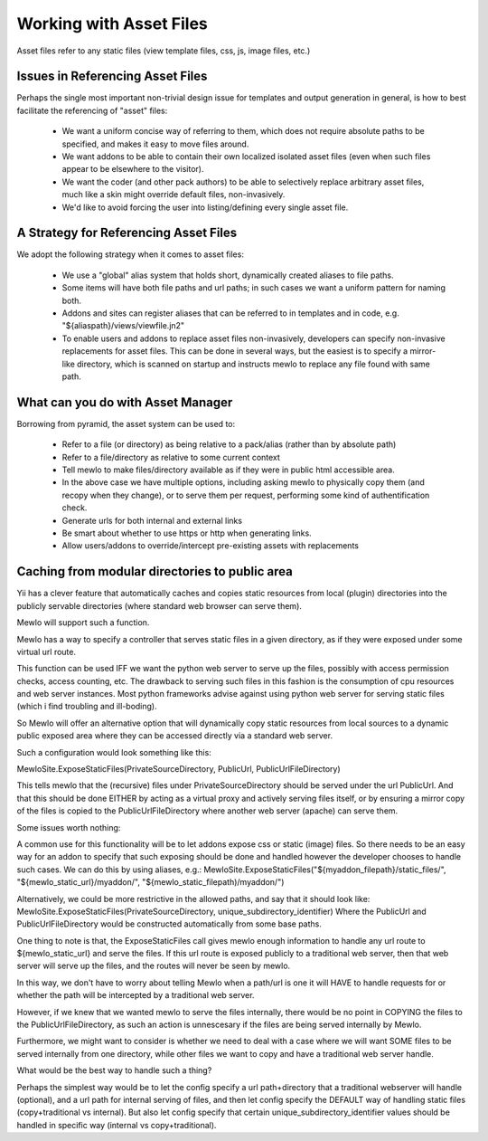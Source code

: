 Working with Asset Files
========================

Asset files refer to any static files (view template files, css, js, image files, etc.)


Issues in Referencing Asset Files
---------------------------------

Perhaps the single most important non-trivial design issue for templates and output generation in general, is how to best facilitate the referencing of "asset" files:

    * We want a uniform concise way of referring to them, which does not require absolute paths to be specified, and makes it easy to move files around.
    * We want addons to be able to contain their own localized isolated asset files (even when such files appear to be elsewhere to the visitor).
    * We want the coder (and other pack authors) to be able to selectively replace arbitrary asset files, much like a skin might override default files, non-invasively.
    * We'd like to avoid forcing the user into listing/defining every single asset file.



A Strategy for Referencing Asset Files
----------------------------------------

We adopt the following strategy when it comes to asset files:

    * We use a "global" alias system that holds short, dynamically created aliases to file paths.
    * Some items will have both file paths and url paths; in such cases we want a uniform pattern for naming both.
    * Addons and sites can register aliases that can be referred to in templates and in code, e.g. "${aliaspath}/views/viewfile.jn2"
    * To enable users and addons to replace asset files non-invasively, developers can specify non-invasive replacements for asset files.  This can be done in several ways, but the easiest is to specify a mirror-like directory, which is scanned on startup and instructs mewlo to replace any file found with same path.


What can you do with Asset Manager
-----------------------------------

Borrowing from pyramid, the asset system can be used to:

    * Refer to a file (or directory) as being relative to a pack/alias (rather than by absolute path)
    * Refer to a file/directory as relative to some current context
    * Tell mewlo to make files/directory available as if they were in public html accessible area.
    * In the above case we have multiple options, including asking mewlo to physically copy them (and recopy when they change), or to serve them per request, performing some kind of authentification check.
    * Generate urls for both internal and external links
    * Be smart about whether to use https or http when generating links.
    * Allow users/addons to override/intercept pre-existing assets with replacements



Caching from modular directories to public area
-----------------------------------------------

Yii has a clever feature that automatically caches and copies static resources from local (plugin) directories into the publicly servable directories (where standard web browser can serve them).

Mewlo will support such a function.

Mewlo has a way to specify a controller that serves static files in a given directory, as if they were exposed under some virtual url route.

This function can be used IFF we want the python web server to serve up the files, possibly with access permission checks, access counting, etc.  The drawback to serving such files in this fashion is the consumption of cpu resources and web server instances.  Most python frameworks advise against using python web server for serving static files (which i find troubling and ill-boding).

So Mewlo will offer an alternative option that will dynamically copy static resources from local sources to a dynamic public exposed area where they can be accessed directly via a standard web server.

Such a configuration would look something like this:

MewloSite.ExposeStaticFiles(PrivateSourceDirectory, PublicUrl, PublicUrlFileDirectory)

This tells mewlo that the (recursive) files under PrivateSourceDirectory should be served under the url PublicUrl.
And that this should be done EITHER by acting as a virtual proxy and actively serving files itself,
or by ensuring a mirror copy of the files is copied to the PublicUrlFileDirectory where another web server (apache) can serve them.

Some issues worth nothing:

A common use for this functionality will be to let addons expose css or static (image) files.
So there needs to be an easy way for an addon to specify that such exposing should be done and handled however the developer chooses to handle such cases.
We can do this by using aliases, e.g.:
MewloSite.ExposeStaticFiles("${myaddon_filepath}/static_files/", "${mewlo_static_url}/myaddon/", "${mewlo_static_filepath)/myaddon/")

Alternatively, we could be more restrictive in the allowed paths, and say that it should look like:
MewloSite.ExposeStaticFiles(PrivateSourceDirectory, unique_subdirectory_identifier)
Where the PublicUrl and PublicUrlFileDirectory would be constructed automatically from some base paths.


One thing to note is that, the ExposeStaticFiles call gives mewlo enough information to handle any url route to ${mewlo_static_url} and serve the files.  If this url route is exposed publicly to a traditional web server, then that web server will serve up the files, and the routes will never be seen by mewlo.

In this way, we don't have to worry about telling Mewlo when a path/url is one it will HAVE to handle requests for or whether the path will be intercepted by a traditional web server.

However, if we knew that we wanted mewlo to serve the files internally, there would be no point in COPYING the files to the PublicUrlFileDirectory, as such an action is unnescesary if the files are being served internally by Mewlo.

Furthermore, we might want to consider is whether we need to deal with a case where we will want SOME files to be served internally from one directory, while other files we want to copy and have a traditional web server handle.

What would be the best way to handle such a thing?

Perhaps the simplest way would be to let the config specify a url path+directory that a traditional webserver will handle (optional), and a url path for internal serving of files, and then let config specify the DEFAULT way of handling static files (copy+traditional vs internal).  But also let config specify that certain unique_subdirectory_identifier values should be handled in specific way (internal vs copy+traditional).
